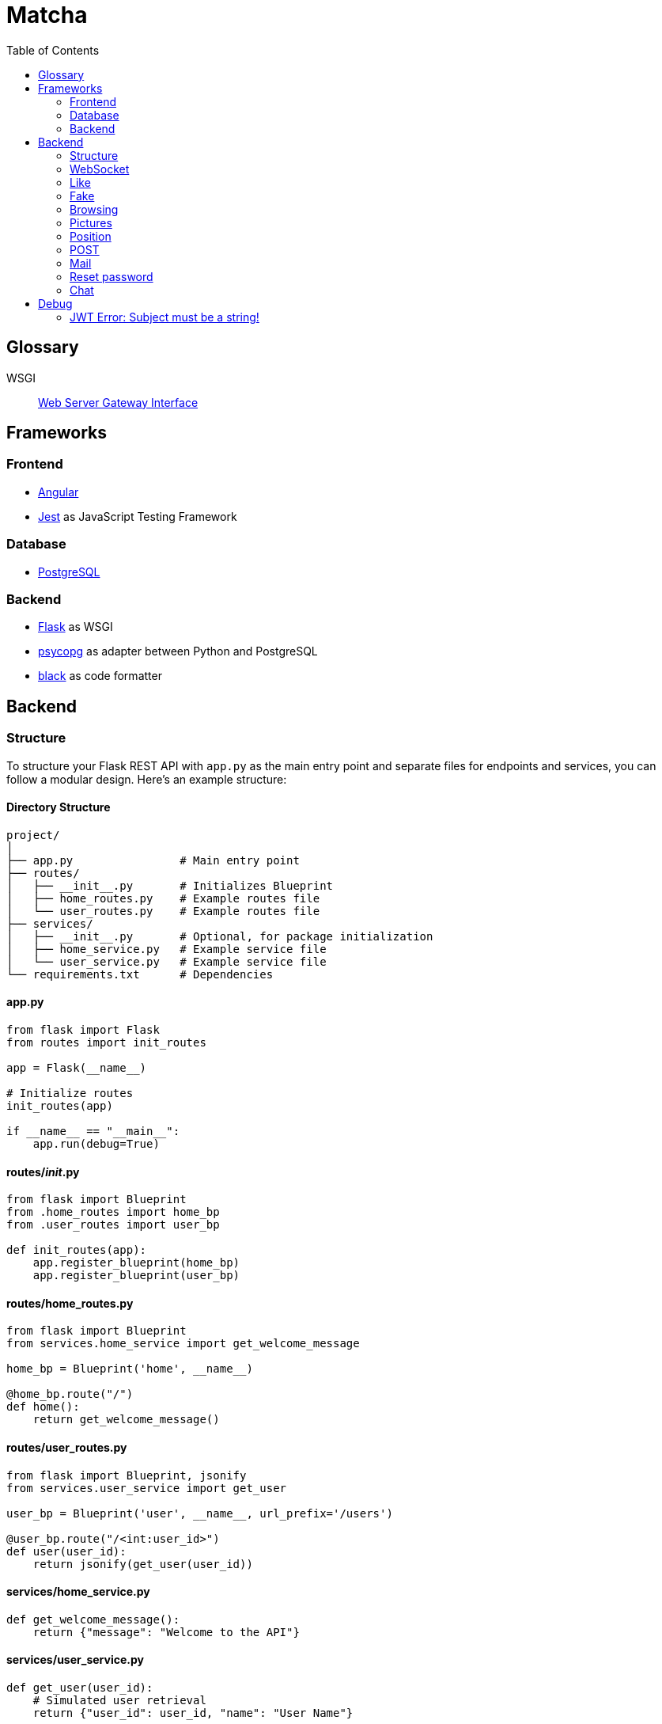= Matcha
:toc:

== Glossary

WSGI:: https://en.wikipedia.org/wiki/Web_Server_Gateway_Interface[Web Server Gateway Interface]

== Frameworks

=== Frontend

* https://angular.dev/[Angular]
* https://jestjs.io/[Jest] as JavaScript Testing Framework

=== Database

* https://www.postgresql.org/[PostgreSQL]

=== Backend

* https://flask.palletsprojects.com/en/3.0.x/quickstart/[Flask] as WSGI
* https://www.psycopg.org/[psycopg] as adapter between Python and PostgreSQL
* https://black.readthedocs.io/en/stable/index.html#[black] as code formatter

== Backend

=== Structure

To structure your Flask REST API with `app.py` as the main entry point and separate files for endpoints and services, you can follow a modular design. Here's an example structure:

==== Directory Structure

----
project/
│
├── app.py                # Main entry point
├── routes/
│   ├── __init__.py       # Initializes Blueprint
│   ├── home_routes.py    # Example routes file
│   └── user_routes.py    # Example routes file
├── services/
│   ├── __init__.py       # Optional, for package initialization
│   ├── home_service.py   # Example service file
│   └── user_service.py   # Example service file
└── requirements.txt      # Dependencies
----

==== app.py

----
from flask import Flask
from routes import init_routes

app = Flask(__name__)

# Initialize routes
init_routes(app)

if __name__ == "__main__":
    app.run(debug=True)
----

==== routes/__init__.py
----
from flask import Blueprint
from .home_routes import home_bp
from .user_routes import user_bp

def init_routes(app):
    app.register_blueprint(home_bp)
    app.register_blueprint(user_bp)
----

==== routes/home_routes.py
----
from flask import Blueprint
from services.home_service import get_welcome_message

home_bp = Blueprint('home', __name__)

@home_bp.route("/")
def home():
    return get_welcome_message()
----

==== routes/user_routes.py
----
from flask import Blueprint, jsonify
from services.user_service import get_user

user_bp = Blueprint('user', __name__, url_prefix='/users')

@user_bp.route("/<int:user_id>")
def user(user_id):
    return jsonify(get_user(user_id))
----

==== services/home_service.py

----
def get_welcome_message():
    return {"message": "Welcome to the API"}
----

==== services/user_service.py

----
def get_user(user_id):
    # Simulated user retrieval
    return {"user_id": user_id, "name": "User Name"}
----

=== https://en.wikipedia.org/wiki/WebSocket[WebSocket]

SID:: Session ID

We use https://flask-socketio.readthedocs.io/en/latest/getting_started.html[Flask-SocketIO].

NOTE: https://flask-socketio.readthedocs.io/en/latest/api.html[API Reference]

The goal of webSocket it to push notification to connected users, for example:

* a user has liked his profile
* he received a message

When a user log in, the frontend will connect to the backend through a webSocket.
The backend will add the new connection into a array of connected user and create a session ID.

=== Like

When Alice like Bob, Bob receive a toast notifiation through the web socket

Payload example for a like

[source,json]
----
{
  "like": "user",
}
----

and for a dislike

[source,json]
----
{
  "dislike": "user",
}
----

=== Fake

Payload example for a fake

[source,json]
----
{
  "fake": "alice",
}
----

and for a unfake

[source,json]
----
{
  "unfake": "aalice",
}
----

=== Browsing

* Max age gap 0 - 30 years
* Max distance 0 - 100 km
* Max fame gap 0 - 10 points
* Interests: array of strings

example of payload

[source,json]
----
{
  "ageGap": 27,
  "fameGap": 0,
  "distance": 0,
  "interests": []
}
----

=== Pictures

==== `/api/modify-profile-picture`

PUT to update the picture selected as profile picture.

GET or PUT return the URL of the profile picture

==== `/api/pictures`

POST for upload pictures

DELETE array of URL in the body

example of payload

[source,json]
----
{
  "url": ["https://.../2", "https://.../2"],
}
----

GET, DELETE or POST return the array of picture in URL format

=== Position

=== POST

On `/api/postition` example of payload

[source,json]
----
{
  "latitude": 46.532327,
  "longitude": 6.591987
}
----

=== Mail

For testing, we have a smtp server (https://github.com/mailhog/MailHog[MailHog]) running as a container.
His goal is to received outgoing email (smtp) add display them through a web interface (http://localhost:8025/).

The frontend ask a confirm code with a GET on `/api/confirm`.
The mail is then confirmed after a GET on `/api/confirm/correct jwt token`

When the user lost his password, he can ask an email with a link to recreate a new password on the web app.

=== Reset password

We can ask to reset password with a POST and a username on `/api/reset-password`. That will send an email to the user.

payload example:

[source, json]
----
{
  "username": "daphnee"
}
----

The user will receive a link on the frontend like this: `https://frontend/reset-password/<jwt>`.

The user complete a form where a new password is asked.

The frontend send the new password to the backend with a POST on `https://backend/reset-password/<jwt>`

payload example:

[source, json]
----
{
  "password": "1234"
}
----

=== Chat

==== GET

`/api/chat/username`

return an array

[source,json]
----
[
  {
    "date": 1,
    "sender": "daphnee",
    "message": "first message"
  },
  {
    "date": 2,
    "sender": "edythe",
    "message": "second message"
  },
  {
    "date": 3,
    "sender": "edythe",
    "message": "third message"
  }
]
----

==== POST

`/api/chat`

[source,json]
----
{
 "to": "other"
 "message": "Hi!"
}
----

the api return the current post message

[source,json]
----
{
  "date": 4,
  "sender": "edythe",
  "message": "fourth message"
}
----

==== DB

[source,sql]
----
CREATE TABLE IF NOT EXISTS chat (
    id SERIAL PRIMARY KEY,
    id_sender INTEGER REFERENCES users (id) ON DELETE CASCADE,
    id_receiver INTEGER REFERENCES users (id) ON DELETE CASCADE,
    message TEXT NOT NULL,
    created_at TIMESTAMP WITH TIME ZONE DEFAULT now()
);
----

== Debug

=== JWT Error: Subject must be a string!

https://github.com/vimalloc/flask-jwt-extended/issues/557[Issue]

Fix with this https://github.com/vimalloc/flask-jwt-extended/issues/557#issuecomment-2483530464[comment]

____
So quickfix is to add
PyJWT==2.9.0
at the top of your requirements.txt file
____
